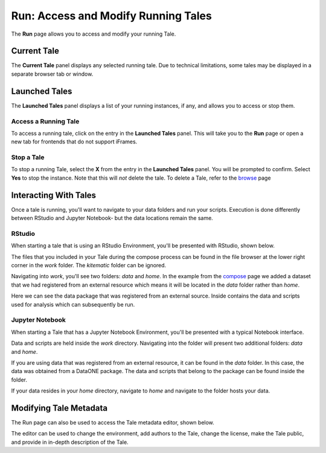 .. _run:

Run: Access and Modify Running Tales
==================================================

The **Run** page allows you to access and modify your running Tale.

.. _current-tale:

Current Tale
------------

The **Current Tale** panel displays any selected running tale. Due to technical
limitations, some tales may be displayed in a separate browser tab or window. 

.. _launched-tales:


Launched Tales
--------------
The **Launched Tales** panel displays a list of your running instances, if any,
and allows you to access or stop them.


.. _access-tale:

Access a Running Tale
~~~~~~~~~~~~~~~~~~~~~
To access a running tale, click on the entry in the **Launched Tales** panel.  This will take you to the **Run** page or open a new tab for frontends that do not support iFrames.


.. _stop-tale:

Stop a Tale
~~~~~~~~~~~
To stop a running Tale, select the **X** from the entry in the **Launched Tales**
panel. You will be prompted to confirm. Select **Yes** to stop the instance. Note
that this will *not* delete the tale. To delete a Tale, refer to the browse_ 
page

Interacting With Tales
----------------------
Once a tale is running, you'll want to navigate to your data folders and run
your scripts. Execution is done differently between RStudio and Jupyter Notebook- but the
data locations remain the same.

RStudio
~~~~~~~
When starting a tale that is using an RStudio Environment, you'll be presented
with RStudio, shown below.

.. image:: images/run/rstudio.png
     :align: center
     :scale: 80%

The files that you included in your Tale during the compose process can be found
in the file browser at the lower right corner in the *work* folder. The
*kitematic* folder can be ignored.

.. image:: images/run/work_folder.png
     :align: center
     :scale: 80%
     
Navigating into *work*, you'll see two folders: *data* and *home*. In the 
example from the compose_ page we added a dataset that we had registered
from an external resource which means it will be located in the *data* folder
rather than *home*.

.. image:: images/run/data.png
     :align: center
     :scale: 80%

Here we can see the data package that was registered from an external source. 
Inside contains the data and scripts used for analysis which
can subsequently be run. 

Jupyter Notebook
~~~~~~~~~~~~~~~~
When starting a Tale that has a Jupyter Notebook Environment, you'll be
presented with a typical Notebook interface.

.. image:: images/run/jupyter.png
     :align: center
     :scale: 80%

Data and scripts are held inside the *work* directory. Navigating into the folder
will present two additional folders: *data* and *home*.

.. image:: images/run/jupyter_browse.png
    :align: center
    :scale: 80%

If you are using data
that was registered from an external resource, it can be found in the *data*
folder. In this case, the data was obtained from a DataONE package. The data
and scripts that belong to the package can be found inside the folder.

.. image:: images/run/jupyter_data.png
    :align: center
    :scale: 80%
    
If your data resides in your *home* directory, navigate to *home* and navigate to
the folder hosts your data.

Modifying Tale Metadata
-----------------------
The Run page can also be used to access the Tale metadata editor, shown below.

.. image:: images/run/metadata_editor.png
    :align: center
    :scale: 80%

The editor can be used to change the environment, add authors to the Tale, change the license, make the Tale public, and provide in in-depth description of the Tale.

.. _compose: compose.html
.. _browse: browse.html

